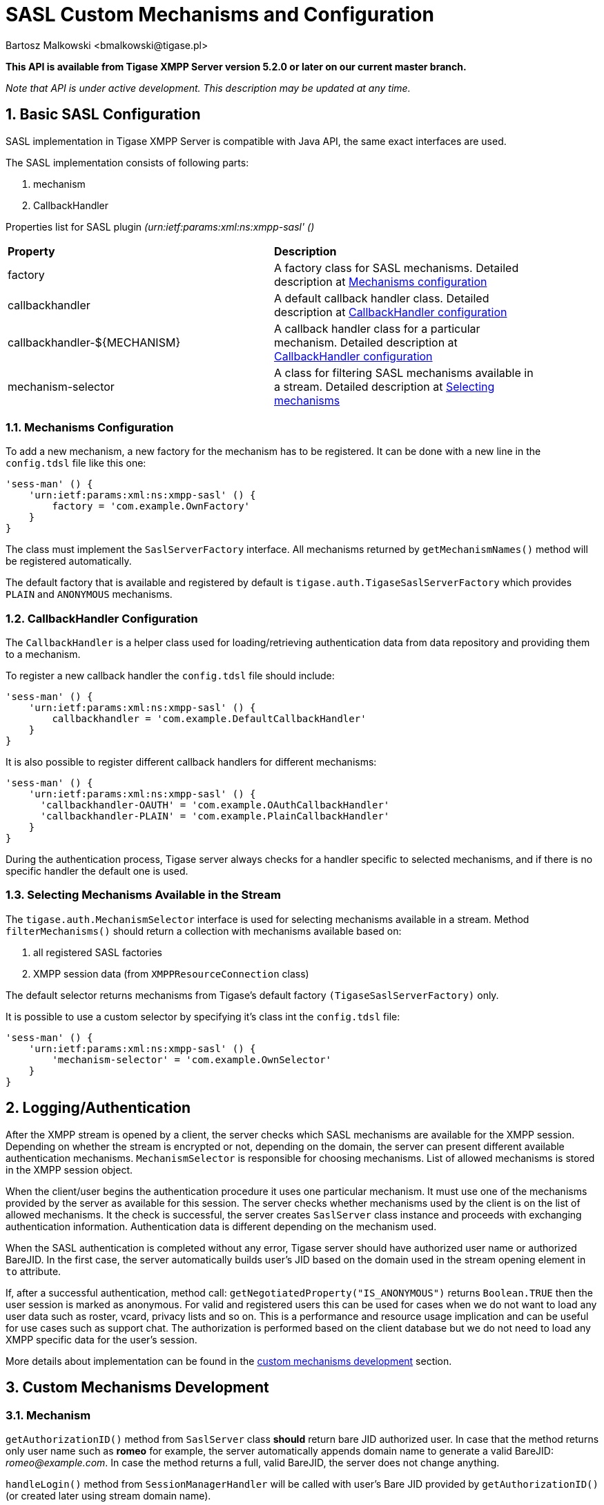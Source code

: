 [[saslcmac]]
= SASL Custom Mechanisms and Configuration
:author: Bartosz Malkowski <bmalkowski@tigase.pl>
:version: v2.1 September 2017. Reformatted for v8.0.0.

:toc:
:numbered:
:website: http://tigase.net/

*This API is available from Tigase XMPP Server version 5.2.0 or later on our current master branch.*

_Note that API is under active development. This description may be updated at any time._

== Basic SASL Configuration
SASL implementation in Tigase XMPP Server is compatible with Java API, the same exact interfaces are used.

The SASL implementation consists of following parts:

. mechanism
. CallbackHandler

Properties list for SASL plugin _(urn:ietf:params:xml:ns:xmpp-sasl' ()_

[width="90%"]
|=====================================================================
| *Property* | *Description*
| factory | A factory class for SASL mechanisms. Detailed description at xref:mechconf[Mechanisms configuration]
| callbackhandler |A default callback handler class. Detailed description at xref:cbconf[CallbackHandler configuration]
| callbackhandler-${MECHANISM} | A callback handler class for a particular mechanism. Detailed description at xref:cbconf[CallbackHandler configuration]
| mechanism-selector | A class for filtering SASL mechanisms available in a stream. Detailed description at xref:selmech[Selecting mechanisms]
|=====================================================================

[[mechconf]]
=== Mechanisms Configuration
To add a new mechanism, a new factory for the mechanism has to be registered. It can be done with a new line in the `config.tdsl` file like this one:
[source,dsl]
-----
'sess-man' () {
    'urn:ietf:params:xml:ns:xmpp-sasl' () {
        factory = 'com.example.OwnFactory'
    }
}
-----

The class must implement the `SaslServerFactory` interface. All mechanisms returned by `getMechanismNames()` method will be registered automatically.

The default factory that is available and registered by default is `tigase.auth.TigaseSaslServerFactory` which provides `PLAIN` and `ANONYMOUS` mechanisms.

[[cbconf]]
=== CallbackHandler Configuration
The `CallbackHandler` is a helper class used for loading/retrieving authentication data from data repository and providing them to a mechanism.

To register a new callback handler the `config.tdsl` file should include:
[source,dsl]
-----
'sess-man' () {
    'urn:ietf:params:xml:ns:xmpp-sasl' () {
        callbackhandler = 'com.example.DefaultCallbackHandler'
    }
}
-----

It is also possible to register different callback handlers for different mechanisms:
[source,dsl]
-----
'sess-man' () {
    'urn:ietf:params:xml:ns:xmpp-sasl' () {
      'callbackhandler-OAUTH' = 'com.example.OAuthCallbackHandler'
      'callbackhandler-PLAIN' = 'com.example.PlainCallbackHandler'
    }
}
-----

During the authentication process, Tigase server always checks for a handler specific to selected mechanisms, and if there is no specific handler the default one is used.

[[selmech]]
=== Selecting Mechanisms Available in the Stream
The `tigase.auth.MechanismSelector` interface is used for selecting mechanisms available in a stream. Method `filterMechanisms()` should return a collection with mechanisms available based on:

. all registered SASL factories
. XMPP session data (from `XMPPResourceConnection` class)

The default selector returns mechanisms from Tigase's default factory `(TigaseSaslServerFactory)` only.

It is possible to use a custom selector by specifying it's class int the `config.tdsl` file:

[source,dsl]
-----
'sess-man' () {
    'urn:ietf:params:xml:ns:xmpp-sasl' () {
        'mechanism-selector' = 'com.example.OwnSelector'
    }
}
-----

== Logging/Authentication
After the XMPP stream is opened by a client, the server checks which SASL mechanisms are available for the XMPP session. Depending on whether the stream is encrypted or not, depending on the domain, the server can present different available authentication mechanisms. `MechanismSelector` is responsible for choosing mechanisms. List of allowed mechanisms is stored in the XMPP session object.

When the client/user begins the authentication procedure it uses one particular mechanism. It must use one of the mechanisms provided by the server as available for this session. The server checks whether mechanisms used by the client is on the list of allowed mechanisms. It the check is successful, the server creates `SaslServer` class instance and proceeds with exchanging authentication information. Authentication data is different depending on the mechanism used.

When the SASL authentication is completed without any error, Tigase server should have authorized user name or authorized BareJID. In the first case, the server automatically builds user's JID based on the domain used in the stream opening element in `to` attribute.

If, after a successful authentication, method call: `getNegotiatedProperty("IS_ANONYMOUS")` returns `Boolean.TRUE` then the user session is marked as anonymous. For valid and registered users this can be used for cases when we do not want to load any user data such as roster, vcard, privacy lists and so on. This is a performance and resource usage implication and can be useful for use cases such as support chat. The authorization is performed based on the client database but we do not need to load any XMPP specific data for the user's session.

More details about implementation can be found in the xref:cmd[custom mechanisms development] section.

// == Built-in Mechanisms
// *PLAIN*
// _TODO!_
// *ANONYMOUS*
// _TODO!_

[[cmd]]
== Custom Mechanisms Development
=== *Mechanism*

`getAuthorizationID()` method from `SaslServer` class *should* return bare JID authorized user. In case that the method returns only user name such as *romeo* for example, the server automatically appends domain name to generate a valid BareJID: _romeo@example.com_. In case the method returns a full, valid BareJID, the server does not change anything.

`handleLogin()` method from `SessionManagerHandler` will be called with user's Bare JID provided by `getAuthorizationID()` (or created later using stream domain name).

=== *CallbackHandler*

For each session authorization, the server creates a new and separate empty handler. Factory which creates handler instance allows to inject different objects to the handler, depending on interfaces implemented by the handler class:

- `AuthRepositoryAware` - injects `AuthRepository;`
- `DomainAware` - injects domain name within which the user attempts to authenticate
- `NonAuthUserRepositoryAware` - injects `NonAuthUserRepository`

=== General Remarks

`JabberIqAuth` used for non-SASL authentication mechanisms uses the same callback as the SASL mechanisms.

Methods `auth` in `Repository` interfaces will be deprecated. These interfaces will be treated as user details providers only. There will be new methods available which will allow for additional login operations on the database such as last successful login recording.
